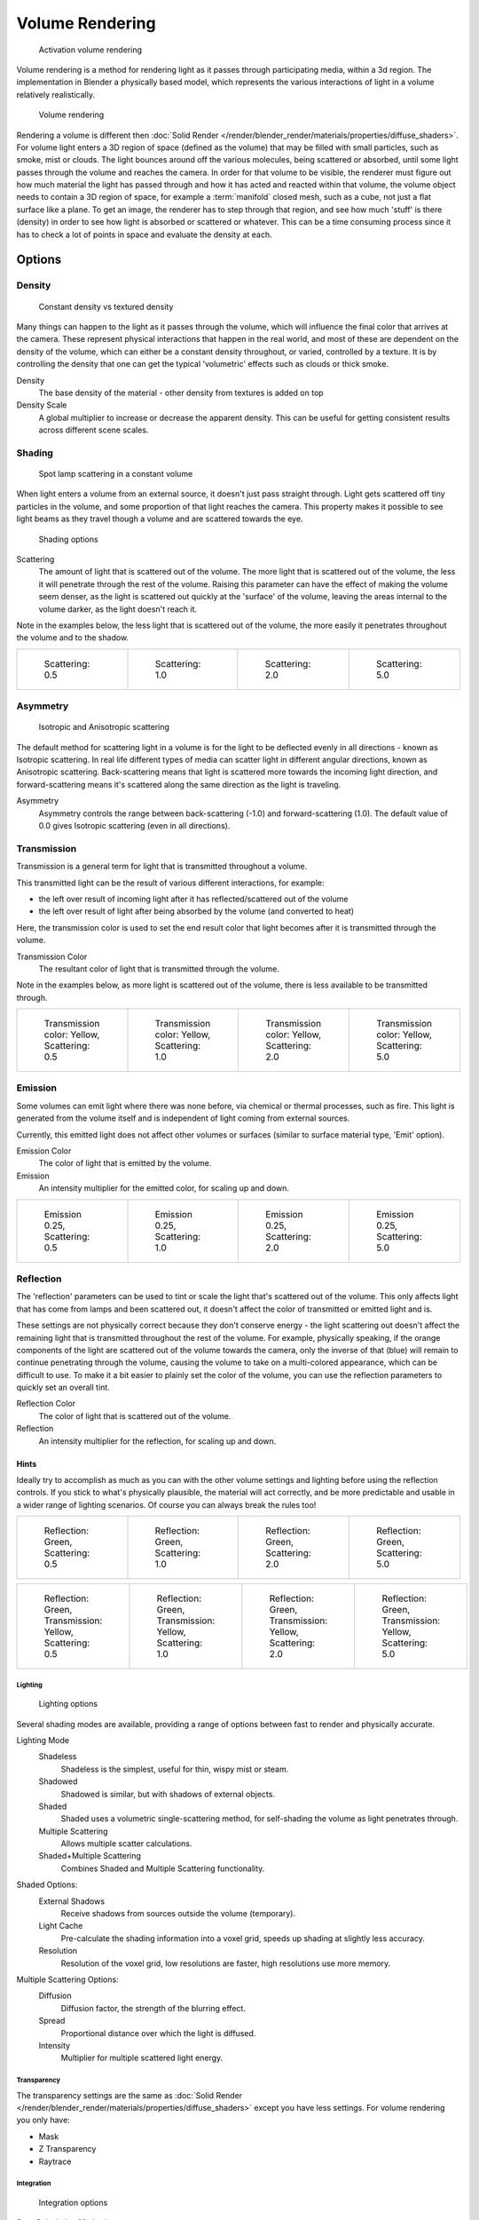 
****************
Volume Rendering
****************

.. figure:: /images/Materials-VolumeRender-Activate.jpg
   :width: 300px

   Activation volume rendering


Volume rendering is a method for rendering light as it passes through participating media,
within a 3d region. The implementation in Blender a physically based model,
which represents the various interactions of light in a volume relatively realistically.

.. figure:: /images/Volumerendering-volume_eq.jpg

   Volume rendering

Rendering a volume is different then :doc:`Solid Render </render/blender_render/materials/properties/diffuse_shaders>`.
For volume light enters a 3D region of space (defined as the volume)
that may be filled with small particles, such as smoke, mist or clouds.
The light bounces around off the various molecules, being scattered or absorbed,
until some light passes through the volume and reaches the camera.
In order for that volume to be visible, the renderer must figure out how much material the
light has passed through and how it has acted and reacted within that volume,
the volume object needs to contain a 3D region of space, for example a :term:`manifold` closed mesh,
such as a cube, not just a flat surface like a plane. To get an image,
the renderer has to step through that region, and see how much 'stuff' is there (density)
in order to see how light is absorbed or scattered or whatever. This can be a time consuming
process since it has to check a lot of points in space and evaluate the density at each.


Options
*******

Density
-------

.. figure:: /images/Volumerendering-density.jpg

   Constant density vs textured density


Many things can happen to the light as it passes through the volume,
which will influence the final color that arrives at the camera.
These represent physical interactions that happen in the real world,
and most of these are dependent on the density of the volume,
which can either be a constant density throughout, or varied, controlled by a texture. It is
by controlling the density that one can get the typical 'volumetric' effects such as clouds or
thick smoke.

Density
   The base density of the material - other density from textures is added on top
Density Scale
   A global multiplier to increase or decrease the apparent density.
   This can be useful for getting consistent results across different scene scales.


Shading
-------

.. figure:: /images/Volumerendering-scattering1.jpg

   Spot lamp scattering in a constant volume


When light enters a volume from an external source, it doesn't just pass straight through.
Light gets scattered off tiny particles in the volume,
and some proportion of that light reaches the camera. This property makes it possible to see
light beams as they travel though a volume and are scattered towards the eye.


.. figure:: /images/Materials-VolumeRender-Options-Shading.jpg

   Shading options


Scattering
   The amount of light that is scattered out of the volume.
   The more light that is scattered out of the volume, the less it will penetrate through the rest of the volume.
   Raising this parameter can have the effect of making the volume seem denser,
   as the light is scattered out quickly at the 'surface' of the volume,
   leaving the areas internal to the volume darker, as the light doesn't reach it.

Note in the examples below, the less light that is scattered out of the volume,
the more easily it penetrates throughout the volume and to the shadow.

.. list-table::

   * - .. figure:: /images/volume-rendering-scatter-Sc0_5.jpg
          :width: 150px

          Scattering: 0.5

     - .. figure:: /images/volume-rendering-scatter-Sc1_0.jpg
          :width: 150px

          Scattering: 1.0

     - .. figure:: /images/volume-rendering-scatter-Sc2_0.jpg
          :width: 150px

          Scattering: 2.0

     - .. figure:: /images/volume-rendering-scatter-Sc5_0.jpg
          :width: 150px

          Scattering: 5.0


Asymmetry
---------

.. figure:: /images/Volumerendering-phase_diagram.jpg
   :width: 300px

   Isotropic and Anisotropic scattering


The default method for scattering light in a volume is for the light to be deflected evenly in
all directions - known as Isotropic scattering.
In real life different types of media can scatter light in different angular directions,
known as Anisotropic scattering.
Back-scattering means that light is scattered more towards the incoming light direction, and
forward-scattering means it's scattered along the same direction as the light is traveling.

Asymmetry
   Asymmetry controls the range between back-scattering (-1.0) and forward-scattering (1.0).
   The default value of 0.0 gives Isotropic scattering (even in all directions).


Transmission
------------

Transmission is a general term for light that is transmitted throughout a volume.

This transmitted light can be the result of various different interactions, for example:

- the left over result of incoming light after it has reflected/scattered out of the volume
- the left over result of light after being absorbed by the volume (and converted to heat)

Here, the transmission color is used to set the end result color that light becomes after it
is transmitted through the volume.


Transmission Color
   The resultant color of light that is transmitted through the volume.

Note in the examples below, as more light is scattered out of the volume,
there is less available to be transmitted through.

.. list-table::

   * - .. figure:: /images/volume-rendering-tr_y-sc0_5.jpg
          :width: 150px

          Transmission color: Yellow, Scattering: 0.5

     - .. figure:: /images/volume-rendering-tr_y-sc1_0.jpg
          :width: 150px

          Transmission color: Yellow, Scattering: 1.0

     - .. figure:: /images/volume-rendering-tr_y-sc2_0.jpg
          :width: 150px

          Transmission color: Yellow, Scattering: 2.0

     - .. figure:: /images/volume-rendering-tr_y-sc5_0.jpg
          :width: 150px

          Transmission color: Yellow, Scattering: 5.0


Emission
--------

Some volumes can emit light where there was none before, via chemical or thermal processes,
such as fire. This light is generated from the volume itself and is independent of light
coming from external sources.

Currently, this emitted light does not affect other volumes or surfaces
(similar to surface material type, 'Emit' option).

Emission Color
   The color of light that is emitted by the volume.
Emission
   An intensity multiplier for the emitted color, for scaling up and down.


.. list-table::

   * - .. figure:: /images/volume-rendering-emission-0_25-sc0_5.jpg
          :width: 150px

          Emission 0.25, Scattering: 0.5

     - .. figure:: /images/volume-rendering-emission-0_25-sc1_0.jpg
          :width: 150px

          Emission 0.25, Scattering: 1.0

     - .. figure:: /images/volume-rendering-emission-0_25-sc2_0.jpg
          :width: 150px

          Emission 0.25, Scattering: 2.0

     - .. figure:: /images/volume-rendering-emission-0_25-sc5_0.jpg
          :width: 150px

          Emission 0.25, Scattering: 5.0


Reflection
----------

The 'reflection' parameters can be used to tint or scale the light that's scattered out of the
volume. This only affects light that has come from lamps and been scattered out,
it doesn't affect the color of transmitted or emitted light and is.

These settings are not physically correct because they don't conserve energy - the light
scattering out doesn't affect the remaining light that is transmitted throughout the rest of
the volume. For example, physically speaking,
if the orange components of the light are scattered out of the volume towards the camera,
only the inverse of that (blue) will remain to continue penetrating through the volume,
causing the volume to take on a multi-colored appearance, which can be difficult to use.
To make it a bit easier to plainly set the color of the volume,
you can use the reflection parameters to quickly set an overall tint.


Reflection Color
   The color of light that is scattered out of the volume.
Reflection
   An intensity multiplier for the reflection, for scaling up and down.


Hints
^^^^^

Ideally try to accomplish as much as you can with the other volume settings and lighting
before using the reflection controls. If you stick to what's physically plausible,
the material will act correctly,
and be more predictable and usable in a wider range of lighting scenarios.
Of course you can always break the rules too!


.. list-table::

   * - .. figure:: /images/volume-rendering-reflection-sc0_5.jpg
          :width: 150px

          Reflection: Green, Scattering: 0.5

     - .. figure:: /images/volume-rendering-reflection-sc1_0.jpg
          :width: 150px

          Reflection: Green, Scattering: 1.0

     - .. figure:: /images/volume-rendering-reflection-sc2_0.jpg
          :width: 150px

          Reflection: Green, Scattering: 2.0

     - .. figure:: /images/volume-rendering-reflection-sc5_0.jpg
          :width: 150px

          Reflection: Green, Scattering: 5.0


.. list-table::

   * - .. figure:: /images/volume-rendering-refl_g-tr_y-sc0_5.jpg
          :width: 150px

          Reflection: Green, Transmission: Yellow, Scattering: 0.5

     - .. figure:: /images/volume-rendering-refl_g-tr_y-sc1_0.jpg
          :width: 150px

          Reflection: Green, Transmission: Yellow, Scattering: 1.0

     - .. figure:: /images/volume-rendering-refl_g-tr_y-sc2_0.jpg
          :width: 150px

          Reflection: Green, Transmission: Yellow, Scattering: 2.0

     - .. figure:: /images/volume-rendering-refl_g-tr_y-sc5_0.jpg
          :width: 150px

          Reflection: Green, Transmission: Yellow, Scattering: 5.0


Lighting
========

.. figure:: /images/Materials-VolumeRender-Options-Lighting.jpg

   Lighting options


Several shading modes are available,
providing a range of options between fast to render and physically accurate.

Lighting Mode
   Shadeless
      Shadeless is the simplest, useful for thin, wispy mist or steam.
   Shadowed
      Shadowed is similar, but with shadows of external objects.
   Shaded
      Shaded uses a volumetric single-scattering method, for self-shading the volume as light penetrates through.
   Multiple Scattering
      Allows multiple scatter calculations.
   Shaded+Multiple Scattering
      Combines Shaded and Multiple Scattering functionality.


Shaded Options:
   External Shadows
      Receive shadows from sources outside the volume (temporary).
   Light Cache
      Pre-calculate the shading information into a voxel grid, speeds up shading at slightly less accuracy.
   Resolution
      Resolution of the voxel grid, low resolutions are faster, high resolutions use more memory.


Multiple Scattering Options:
   Diffusion
      Diffusion factor, the strength of the blurring effect.
   Spread
      Proportional distance over which the light is diffused.
   Intensity
      Multiplier for multiple scattered light energy.


Transparency
============

The transparency settings are the same as
:doc:`Solid Render </render/blender_render/materials/properties/diffuse_shaders>` except you have less settings.
For volume rendering you only have:

- Mask
- Z Transparency
- Raytrace

Integration
===========

.. figure:: /images/Materials-VolumeRender-Options-Integration.jpg

   Integration options


Step Calculation Method
   Method of calculating the step through the volume.

   Randomized
      Randomized method of calculating the step.
   Constant
      Constant method of calculating the step.

Step Size
   Distance between subsequent volume depth samples.
   Step Sizes determine how noisy the volume is.
   Higher values result in lower render times and higher noise.
Depth Cutoff
   Stop ray marching early if transmission drops below this luminance -
   higher values give speedups in dense volumes at the expense of accuracy.

Options
=======

.. figure:: /images/Materials-VolumeRender-Options.jpg

   Material volume options


Traceable
   Allow this material to calculate raytracing.
Full Oversample
   Force this material to render full shading/textures for all anti-aliasing samples.
Use Mist
   Use mist with this material (in world settings).

Light Group
   Limit lighting of this material to lamps in this group.
Exclusive
   Material uses this group exclusively. Lamps are excluded from other scene lighting.

Smoke and Fire
==============

Create the Material
-------------------

The material must be a volumetric material with a Density of 0, and a high Density Scale.

.. figure:: /images/material.jpg
   :width: 300px

   The Material Settings

Smoke requires a complex material to render correctly. Select the big cube and go to the material tab.
There change the material to 'Volume' and set the density to 0.
If you set the density to values bigger than 0 the domain cube will be filled with the volume material.
The `other settings <http://wiki.blender.org/index.php/User:Broken/VolumeRenderingDev>`__ will affect the smoke,
though. We'll cover those later.

Add the Texture
---------------

In addition, Smoke requires its own texture,
you can use a volumetric texture known as :doc:`Voxel Data </render/blender_render/textures/types/volume/index>`.
You must remember to set the domain object and change the influence.

.. figure:: /images/rendering_bi_fire.jpg

   The texture settings.

Go to the texture tab and change the type to *Voxel Data*.
Under the Voxel Data-Settings set the domain object to our domain cube
(it should be listed just as 'Cube' since we are using Blender's default cube.
Under Influence check 'Density' and leave it at 1.000
(Emission should be automatically checked, too).
Now you should be able to render single frames. You can choose to color your smoke as well,
by turning *Emission Color* back on.

.. figure:: /images/Smoke_render.jpg

   Finished Result

.. tip:: To see the smoke more clearly

   Under the world tab, chose a very dark color for the horizon.

Extending the Smoke Simulator: Fire!
------------------------------------

You can also turn your smoke into fire with another texture! To make fire,
turn up the Emission Value in the Materials panel.


.. figure:: /images/e.jpg
   :width: 300px

   The Fire material.


Then, add another texture (Keep the old texture or the smoke won't show).
Give it a fiery color ramp- which colors based on the alpha,
and change the influence to emission and emission color. Change the blend to Multiply.


.. figure:: /images/f.jpg
   :width: 300px

   The fire texture settings.


.. figure:: /images/render3.jpg
   :width: 640px

   The fire render.
   